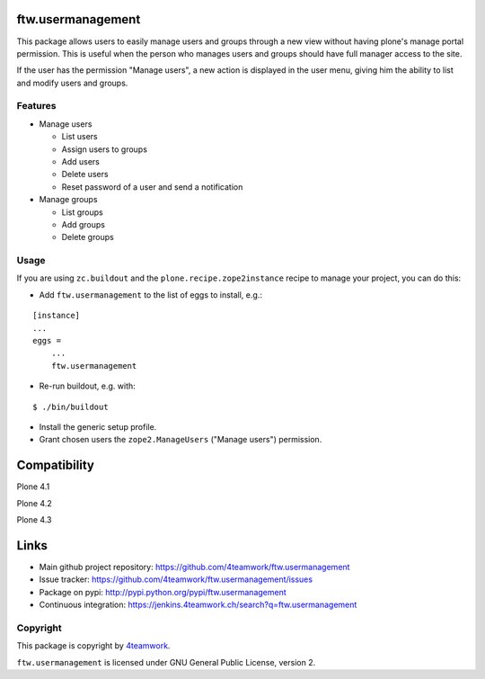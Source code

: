 ftw.usermanagement
==================

This package allows users to easily manage users and groups through
a new view without having plone's manage portal permission. This is useful
when the person who manages users and groups should have full manager access
to the site.

If the user has the permission "Manage users", a new action is displayed in
the user menu, giving him the ability to list and modify users and groups.


Features
--------

- Manage users

  - List users
  - Assign users to groups
  - Add users
  - Delete users
  - Reset password of a user and send a notification

- Manage groups

  - List groups
  - Add groups
  - Delete groups


Usage
-----

If you are using ``zc.buildout`` and the ``plone.recipe.zope2instance``
recipe to manage your project, you can do this:

- Add ``ftw.usermanagement`` to the list of eggs to install, e.g.:

::

    [instance]
    ...
    eggs =
        ...
        ftw.usermanagement

- Re-run buildout, e.g. with:

::

    $ ./bin/buildout

- Install the generic setup profile.

- Grant chosen users the ``zope2.ManageUsers`` ("Manage users") permission.

Compatibility
=============

Plone 4.1

.. image:: https://jenkins.4teamwork.ch/job/ftw.usermanagement-master-test-plone-4.1.x.cfg/badge/icon
   :target: https://jenkins.4teamwork.ch/job/ftw.usermanagement-master-test-plone-4.1.x.cfg

Plone 4.2

.. image:: https://jenkins.4teamwork.ch/job/ftw.usermanagement-master-test-plone-4.2.x.cfg/badge/icon
   :target: https://jenkins.4teamwork.ch/job/ftw.usermanagement-master-test-plone-4.2.x.cfg

Plone 4.3

.. image:: https://jenkins.4teamwork.ch/job/ftw.usermanagement-master-test-plone-4.3.x.cfg/badge/icon
   :target: https://jenkins.4teamwork.ch/job/ftw.usermanagement-master-test-plone-4.3.x.cfg


Links
=====

- Main github project repository: https://github.com/4teamwork/ftw.usermanagement
- Issue tracker: https://github.com/4teamwork/ftw.usermanagement/issues
- Package on pypi: http://pypi.python.org/pypi/ftw.usermanagement
- Continuous integration: https://jenkins.4teamwork.ch/search?q=ftw.usermanagement


Copyright
---------

This package is copyright by `4teamwork <http://www.4teamwork.ch/>`_.

``ftw.usermanagement`` is licensed under GNU General Public License, version 2.
